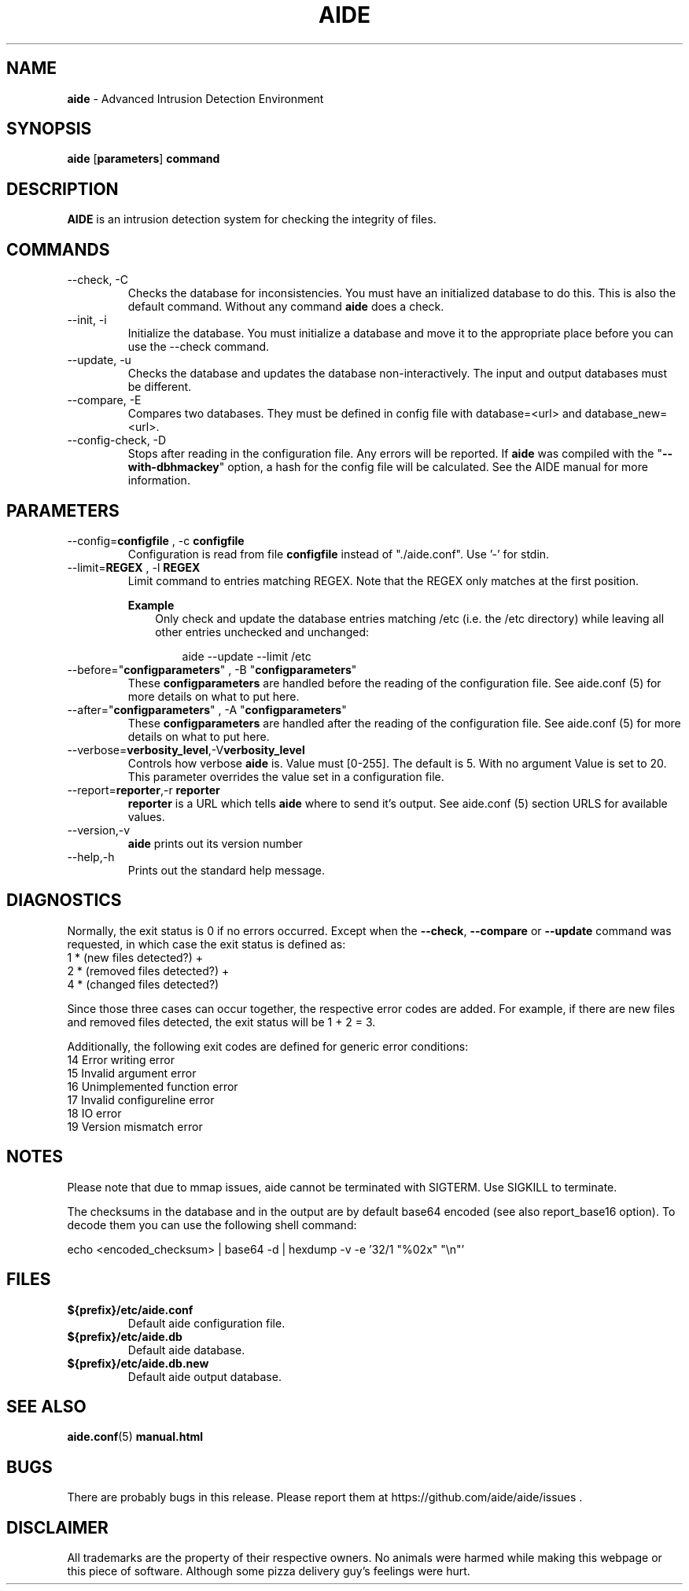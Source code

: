 .TH AIDE 1 "Feb 25, 2019" "aide v0.16.1" "User Commands"
.SH NAME
\fBaide\fP \- Advanced Intrusion Detection Environment
.SH SYNOPSIS
\fBaide\fP
\%[\fBparameters\fP]
\%\fBcommand\fP
.SH DESCRIPTION
\fBAIDE\fP is an intrusion detection system for checking the integrity
of files.

.SH COMMANDS
.PP
.IP "--check, -C"
Checks the database for inconsistencies. You must have an initialized
database to do this. This is also the default command. Without any
command \fBaide\fP does a check.
.IP "--init, -i"
Initialize the database. You must initialize a database and move it to
the appropriate place before you can use the \-\-check command.
.IP "--update, -u"
Checks the database and updates the database non-interactively.
The input and output databases must be different.
.IP "--compare, -E"
Compares two databases. They must be defined in config file with
database=<url> and database_new=<url>.
.IP "--config-check, -D"
Stops after reading in the configuration file. Any errors will be reported.
If \fBaide\fP was compiled with the \(dq\fB--with-dbhmackey\fR\(dq option,
a hash for the config file will be calculated. See the AIDE manual for more
information.
.SH PARAMETERS
.IP "--config=\fBconfigfile\fR , -c \fBconfigfile\fR"
Configuration is read from file \fBconfigfile\fR instead of "./aide.conf". Use '-' for stdin.
.IP "--limit=\fBREGEX\fR , -l \fBREGEX\fR"
Limit command to entries matching REGEX. Note that the REGEX only matches
at the first position.

.RS
.B Example
.RS 3
Only check and update the database entries matching /etc (i.e. the /etc
directory) while leaving all other entries unchecked and unchanged:

.RS 3
.nf
aide --update --limit /etc
.fi
.RE
.RE
.RE

.IP "--before=\(dq\fBconfigparameters\fR\(dq , -B \(dq\fBconfigparameters\fR\(dq"
These \fBconfigparameters\fR are handled before the reading of the
configuration file. See aide.conf (5) for more details on what to put
here.
.IP "--after=\(dq\fBconfigparameters\fR\(dq , -A \(dq\fBconfigparameters\fR\(dq"
These \fBconfigparameters\fR are handled after the reading of the
configuration file. See aide.conf (5) for more details on what to put
here.
.IP --verbose=\fBverbosity_level\fR,-V\fBverbosity_level\fR
Controls how verbose \fBaide\fP is. Value must [0-255]. The default is
5. With no argument Value is set to 20. This parameter overrides the
value set in a configuration file.
.IP "--report=\fBreporter\fR,-r \fBreporter\fR"
\fBreporter\fR is a URL which tells \fBaide\fP where to send it's
output. See aide.conf (5) section URLS for available values.
.IP "--version,-v"
\fBaide\fP prints out its version number
.IP "--help,-h"
Prints out the standard help message.
.PP
.SH DIAGNOSTICS
Normally, the exit status is 0 if no errors occurred. Except when the
.BR --check ,
.BR --compare " or"
.B --update
command was requested, in which case the exit status is defined as:
.IP "1 * (new files detected?)     +"
.IP "2 * (removed files detected?) +"
.IP "4 * (changed files detected?)"
.PP
Since those three cases can occur together, the respective error codes
are added. For example, if there are new files and removed files detected,
the exit status will be 1 + 2 = 3.
.PP
Additionally, the following exit codes are defined for generic error
conditions:
.IP "14 Error writing error"
.IP "15 Invalid argument error"
.IP "16 Unimplemented function error"
.IP "17 Invalid configureline error"
.IP "18 IO error"
.IP "19 Version mismatch error"
.PP
.SH NOTES
Please note that due to mmap issues, aide cannot be terminated with
SIGTERM. Use SIGKILL to terminate.

The checksums in the database and in the output are by default base64
encoded (see also report_base16 option).
To decode them you can use the following shell command:

echo <encoded_checksum> | base64 \-d | hexdump \-v \-e '32/1 "%02x" "\\n"'

.PP
.SH FILES
.IP \fB${prefix}/etc/aide.conf\fR
Default aide configuration file.
.IP \fB${prefix}/etc/aide.db\fR
Default aide database.
.IP \fB${prefix}/etc/aide.db.new\fR
Default aide output database.
.SH SEE ALSO
.BR aide.conf (5)
.BR manual.html
.SH BUGS
There are probably bugs in this release. Please report them
at https://github.com/aide/aide/issues .
.SH DISCLAIMER
All trademarks are the property of their respective owners.
No animals were harmed while making this webpage or this piece of
software. Although some pizza delivery guy's feelings were hurt.
.BR

